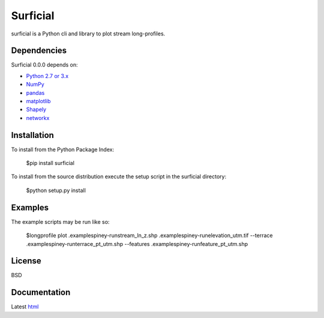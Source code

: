 ========
Surficial
========

surficial is a Python cli and library to plot stream long-profiles.

Dependencies
============

Surficial 0.0.0 depends on:

* `Python 2.7 or 3.x`_
* NumPy_
* pandas_
* matplotlib_
* Shapely_
* networkx_

Installation
============

To install from the Python Package Index:

	$pip install surficial

To install from the source distribution execute the setup script in the surficial directory:

	$python setup.py install

Examples
========

The example scripts may be run like so:

	$longprofile plot .\examples\piney-run\stream_ln_z.shp .\examples\piney-run\elevation_utm.tif --terrace .\examples\piney-run\terrace_pt_utm.shp --features .\examples\piney-run\feature_pt_utm.shp

License
=======

BSD

Documentation
=============

Latest `html`_

.. _`Python 2.7 or 3.x`: http://www.python.org
.. _NumPy: http://www.numpy.org
.. _pandas: http://pandas.pydata.org
.. _matplotlib: http://matplotlib.org
.. _Shapely: https://github.com/Toblerity/Shapely
.. _networkx: http://networkx.github.io/

.. _release page: https://github.com/mrahnis/surficial/releases

.. _html: http://surficial.readthedocs.org/en/latest/